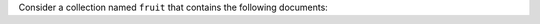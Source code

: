 Consider a collection named ``fruit`` that contains the
following documents:

.. :: javascript

   { "_id" : 1, "type" : "apple", "qty" : 5 }
   { "_id" : 2, "type" : "orange", "qty" : 10 }
   { "_id" : 3, "type" : "banana", "qty" : 15 }
